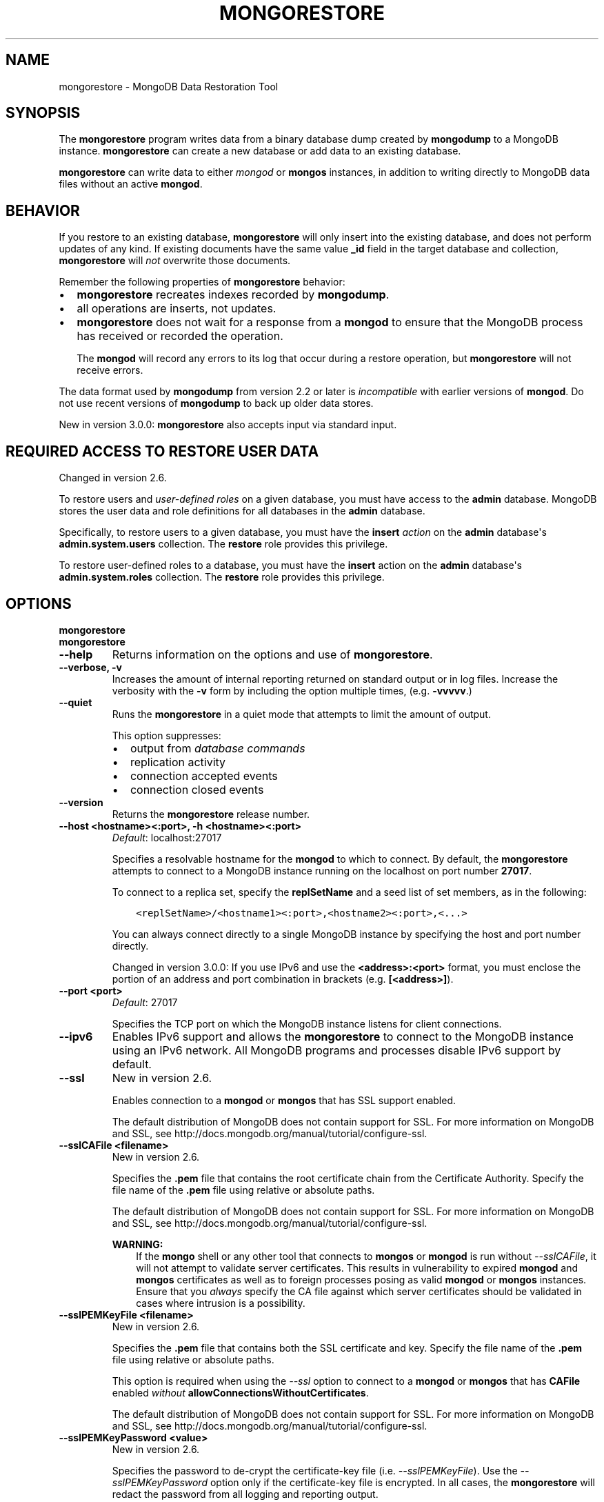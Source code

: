 .\" Man page generated from reStructuredText.
.
.TH "MONGORESTORE" "1" "January 30, 2015" "3.0" "mongodb-manual"
.SH NAME
mongorestore \- MongoDB Data Restoration Tool
.
.nr rst2man-indent-level 0
.
.de1 rstReportMargin
\\$1 \\n[an-margin]
level \\n[rst2man-indent-level]
level margin: \\n[rst2man-indent\\n[rst2man-indent-level]]
-
\\n[rst2man-indent0]
\\n[rst2man-indent1]
\\n[rst2man-indent2]
..
.de1 INDENT
.\" .rstReportMargin pre:
. RS \\$1
. nr rst2man-indent\\n[rst2man-indent-level] \\n[an-margin]
. nr rst2man-indent-level +1
.\" .rstReportMargin post:
..
.de UNINDENT
. RE
.\" indent \\n[an-margin]
.\" old: \\n[rst2man-indent\\n[rst2man-indent-level]]
.nr rst2man-indent-level -1
.\" new: \\n[rst2man-indent\\n[rst2man-indent-level]]
.in \\n[rst2man-indent\\n[rst2man-indent-level]]u
..
.SH SYNOPSIS
.sp
The \fBmongorestore\fP program writes data from a binary database
dump created by \fBmongodump\fP to a MongoDB
instance. \fBmongorestore\fP can create a new database or add
data to an existing database.
.sp
\fBmongorestore\fP can write data to either \fImongod\fP or \fBmongos\fP
instances, in addition to writing directly to MongoDB data files
without an active \fBmongod\fP\&.
.SH BEHAVIOR
.sp
If you restore to an existing database, \fBmongorestore\fP will
only insert into the existing database, and does not perform updates
of any kind. If existing documents have the same value \fB_id\fP field
in the target database and collection,
\fBmongorestore\fP will \fInot\fP overwrite those documents.
.sp
Remember the following properties of \fBmongorestore\fP behavior:
.INDENT 0.0
.IP \(bu 2
\fBmongorestore\fP recreates indexes recorded by
\fBmongodump\fP\&.
.IP \(bu 2
all operations are inserts, not updates.
.IP \(bu 2
\fBmongorestore\fP does not wait for a response from a
\fBmongod\fP to ensure that the MongoDB process has received or
recorded the operation.
.sp
The \fBmongod\fP will record any errors to its log that occur
during a restore operation, but \fBmongorestore\fP will not
receive errors.
.UNINDENT
.sp
The data format used by \fBmongodump\fP from version 2.2 or
later is \fIincompatible\fP with earlier versions of \fBmongod\fP\&.
Do not use recent versions of \fBmongodump\fP to back up older
data stores.
.sp
New in version 3.0.0: \fBmongorestore\fP also accepts input via standard input.

.SH REQUIRED ACCESS TO RESTORE USER DATA
.sp
Changed in version 2.6.

.sp
To restore users and \fIuser\-defined roles\fP on a
given database, you must have access to the \fBadmin\fP database. MongoDB
stores the user data and role definitions for all databases in the
\fBadmin\fP database.
.sp
Specifically, to restore users to a given database, you must have the
\fBinsert\fP \fIaction\fP on the \fBadmin\fP
database\(aqs \fBadmin.system.users\fP collection. The \fBrestore\fP
role provides this privilege.
.sp
To restore user\-defined roles to a database, you must have the
\fBinsert\fP action on the \fBadmin\fP database\(aqs
\fBadmin.system.roles\fP collection. The \fBrestore\fP role
provides this privilege.
.SH OPTIONS
.INDENT 0.0
.TP
.B mongorestore
.UNINDENT
.INDENT 0.0
.TP
.B mongorestore
.UNINDENT
.INDENT 0.0
.TP
.B \-\-help
Returns information on the options and use of \fBmongorestore\fP\&.
.UNINDENT
.INDENT 0.0
.TP
.B \-\-verbose, \-v
Increases the amount of internal reporting returned on standard output
or in log files. Increase the verbosity with the \fB\-v\fP form by
including the option multiple times, (e.g. \fB\-vvvvv\fP\&.)
.UNINDENT
.INDENT 0.0
.TP
.B \-\-quiet
Runs the \fBmongorestore\fP in a quiet mode that attempts to limit the amount
of output.
.sp
This option suppresses:
.INDENT 7.0
.IP \(bu 2
output from \fIdatabase commands\fP
.IP \(bu 2
replication activity
.IP \(bu 2
connection accepted events
.IP \(bu 2
connection closed events
.UNINDENT
.UNINDENT
.INDENT 0.0
.TP
.B \-\-version
Returns the \fBmongorestore\fP release number.
.UNINDENT
.INDENT 0.0
.TP
.B \-\-host <hostname><:port>, \-h <hostname><:port>
\fIDefault\fP: localhost:27017
.sp
Specifies a resolvable hostname for the \fBmongod\fP to which to
connect. By default, the \fBmongorestore\fP attempts to connect to a MongoDB
instance running on the localhost on port number \fB27017\fP\&.
.sp
To connect to a replica set, specify the
\fBreplSetName\fP and a seed list of set members, as in
the following:
.INDENT 7.0
.INDENT 3.5
.sp
.nf
.ft C
<replSetName>/<hostname1><:port>,<hostname2><:port>,<...>
.ft P
.fi
.UNINDENT
.UNINDENT
.sp
You can always connect directly to a single MongoDB instance by
specifying the host and port number directly.
.sp
Changed in version 3.0.0: If you use IPv6 and use the \fB<address>:<port>\fP format, you must
enclose the portion of an address and port combination in
brackets (e.g. \fB[<address>]\fP).

.UNINDENT
.INDENT 0.0
.TP
.B \-\-port <port>
\fIDefault\fP: 27017
.sp
Specifies the TCP port on which the MongoDB instance listens for
client connections.
.UNINDENT
.INDENT 0.0
.TP
.B \-\-ipv6
Enables IPv6 support and allows the \fBmongorestore\fP to connect to the
MongoDB instance using an IPv6 network. All MongoDB programs and
processes disable IPv6 support by default.
.UNINDENT
.INDENT 0.0
.TP
.B \-\-ssl
New in version 2.6.

.sp
Enables connection to a \fBmongod\fP or \fBmongos\fP that has
SSL support enabled.
.sp
The default distribution of MongoDB does not contain support for SSL.
For more information on MongoDB and SSL, see http://docs.mongodb.org/manual/tutorial/configure\-ssl\&.
.UNINDENT
.INDENT 0.0
.TP
.B \-\-sslCAFile <filename>
New in version 2.6.

.sp
Specifies the \fB\&.pem\fP file that contains the root certificate chain
from the Certificate Authority. Specify the file name of the
\fB\&.pem\fP file using relative or absolute paths.
.sp
The default distribution of MongoDB does not contain support for SSL.
For more information on MongoDB and SSL, see http://docs.mongodb.org/manual/tutorial/configure\-ssl\&.
.sp
\fBWARNING:\fP
.INDENT 7.0
.INDENT 3.5
If the \fBmongo\fP shell or any other tool that connects to
\fBmongos\fP or \fBmongod\fP is run without
\fI\-\-sslCAFile\fP, it will not attempt to validate
server certificates. This results in vulnerability to expired
\fBmongod\fP and \fBmongos\fP certificates as well as to foreign
processes posing as valid \fBmongod\fP or \fBmongos\fP
instances. Ensure that you \fIalways\fP specify the CA file against which
server certificates should be validated in cases where intrusion is a
possibility.
.UNINDENT
.UNINDENT
.UNINDENT
.INDENT 0.0
.TP
.B \-\-sslPEMKeyFile <filename>
New in version 2.6.

.sp
Specifies the \fB\&.pem\fP file that contains both the SSL certificate
and key. Specify the file name of the \fB\&.pem\fP file using relative
or absolute paths.
.sp
This option is required when using the \fI\-\-ssl\fP option to connect
to a \fBmongod\fP or \fBmongos\fP that has
\fBCAFile\fP enabled \fIwithout\fP
\fBallowConnectionsWithoutCertificates\fP\&.
.sp
The default distribution of MongoDB does not contain support for SSL.
For more information on MongoDB and SSL, see http://docs.mongodb.org/manual/tutorial/configure\-ssl\&.
.UNINDENT
.INDENT 0.0
.TP
.B \-\-sslPEMKeyPassword <value>
New in version 2.6.

.sp
Specifies the password to de\-crypt the certificate\-key file (i.e.
\fI\-\-sslPEMKeyFile\fP). Use the \fI\-\-sslPEMKeyPassword\fP option only if the
certificate\-key file is encrypted. In all cases, the \fBmongorestore\fP will
redact the password from all logging and reporting output.
.sp
If the private key in the PEM file is encrypted and you do not specify
the \fI\-\-sslPEMKeyPassword\fP option, the \fBmongorestore\fP will prompt for a passphrase. See
\fIssl\-certificate\-password\fP\&.
.sp
The default distribution of MongoDB does not contain support for SSL.
For more information on MongoDB and SSL, see http://docs.mongodb.org/manual/tutorial/configure\-ssl\&.
.UNINDENT
.INDENT 0.0
.TP
.B \-\-sslCRLFile <filename>
New in version 2.6.

.sp
Specifies the \fB\&.pem\fP file that contains the Certificate Revocation
List. Specify the file name of the \fB\&.pem\fP file using relative or
absolute paths.
.sp
The default distribution of MongoDB does not contain support for SSL.
For more information on MongoDB and SSL, see http://docs.mongodb.org/manual/tutorial/configure\-ssl\&.
.UNINDENT
.INDENT 0.0
.TP
.B \-\-sslAllowInvalidCertificates
New in version 2.6.

.sp
Bypasses the validation checks for server certificates and allows
the use of invalid certificates. When using the
\fBallowInvalidCertificates\fP setting, MongoDB logs as a
warning the use of the invalid certificate.
.sp
The default distribution of MongoDB does not contain support for SSL.
For more information on MongoDB and SSL, see http://docs.mongodb.org/manual/tutorial/configure\-ssl\&.
.UNINDENT
.INDENT 0.0
.TP
.B \-\-sslAllowInvalidHostnames
New in version 3.0.

.sp
Disables the validation of the hostnames in SSL certificates. Allows
\fBmongorestore\fP to connect to MongoDB instances if the hostname their
certificates do not match the specified hostname.
.UNINDENT
.INDENT 0.0
.TP
.B \-\-sslFIPSMode
New in version 2.6.

.sp
Directs the \fBmongorestore\fP to use the FIPS mode of the installed OpenSSL
library. Your system must have a FIPS compliant OpenSSL library to use
the \fI\-\-sslFIPSMode\fP option.
.sp
\fBNOTE:\fP
.INDENT 7.0
.INDENT 3.5
FIPS Compatible SSL is
available only in \fI\%MongoDB Enterprise\fP\&. See
http://docs.mongodb.org/manual/tutorial/configure\-fips for more information.
.UNINDENT
.UNINDENT
.UNINDENT
.INDENT 0.0
.TP
.B \-\-username <username>, \-u <username>
Specifies a username with which to authenticate to a MongoDB database
that uses authentication. Use in conjunction with the \fB\-\-password\fP and
\fB\-\-authenticationDatabase\fP options.
.UNINDENT
.INDENT 0.0
.TP
.B \-\-password <password>, \-p <password>
Specifies a password with which to authenticate to a MongoDB database
that uses authentication. Use in conjunction with the \fB\-\-username\fP and
\fB\-\-authenticationDatabase\fP options.
.sp
If you do not specify an argument for \fI\-\-password\fP, \fBmongorestore\fP will
prompt interactively for a password on the console.
.UNINDENT
.INDENT 0.0
.TP
.B \-\-authenticationDatabase <dbname>
New in version 2.4.

.sp
Specifies the database that holds the user\(aqs credentials.
.UNINDENT
.INDENT 0.0
.TP
.B \-\-authenticationMechanism <name>
\fIDefault\fP: MONGODB\-CR
.sp
New in version 2.4.

.sp
Changed in version 2.6: Added support for the \fBPLAIN\fP and \fBMONGODB\-X509\fP authentication
mechanisms.

.sp
Specifies the authentication mechanism the \fBmongorestore\fP instance uses to
authenticate to the \fBmongod\fP or \fBmongos\fP\&.
.TS
center;
|l|l|.
_
T{
Value
T}	T{
Description
T}
_
T{
MONGODB\-CR
T}	T{
MongoDB challenge/response authentication.
T}
_
T{
MONGODB\-X509
T}	T{
MongoDB SSL certificate authentication.
T}
_
T{
PLAIN
T}	T{
External authentication using LDAP. You can also use \fBPLAIN\fP
for authenticating in\-database users. \fBPLAIN\fP transmits
passwords in plain text. This mechanism is available only in
\fI\%MongoDB Enterprise\fP\&.
T}
_
T{
GSSAPI
T}	T{
External authentication using Kerberos. This mechanism is
available only in \fI\%MongoDB Enterprise\fP\&.
T}
_
.TE
.UNINDENT
.INDENT 0.0
.TP
.B \-\-gssapiServiceName
New in version 2.6.

.sp
Specify the name of the service using \fBGSSAPI/Kerberos\fP\&. Only required if the service does not use the
default name of \fBmongodb\fP\&.
.sp
This option is available only in MongoDB Enterprise.
.UNINDENT
.INDENT 0.0
.TP
.B \-\-gssapiHostName
New in version 2.6.

.sp
Specify the hostname of a service using \fBGSSAPI/Kerberos\fP\&. \fIOnly\fP required if the hostname of a machine does
not match the hostname resolved by DNS.
.sp
This option is available only in MongoDB Enterprise.
.UNINDENT
.INDENT 0.0
.TP
.B \-\-db <database>, \-d <database>
Specifies a database for \fBmongorestore\fP to restore data \fIinto\fP\&.
If the database does not exist, \fBmongorestore\fP creates the
database. If you do not specify a \fB<db>\fP, \fBmongorestore\fP
creates new databases that correspond to the databases where data
originated and data may be overwritten. Use this option to restore data
into a MongoDB instance that already has data.
.sp
\fI\%\-\-db\fP does \fInot\fP control which \fIBSON\fP files
\fBmongorestore\fP restores. You must use the
\fBmongorestore\fP \fI\%path option\fP to
limit that restored data.
.UNINDENT
.INDENT 0.0
.TP
.B \-\-collection <collection>, \-c <collection>
Specifies a single collection for \fBmongorestore\fP to restore. If
you do not specify \fI\%\-\-collection\fP, \fBmongorestore\fP takes
the collection name from the input filename. If the input file has an
extension, MongoDB omits the extension of the file from the collection
name.
.UNINDENT
.INDENT 0.0
.TP
.B \-\-objcheck
Forces \fBmongorestore\fP to validate all requests from clients
upon receipt to ensure that clients never insert invalid documents into
the database. For objects with a high degree of sub\-document nesting,
\fI\-\-objcheck\fP can have a small impact on performance. You can set
\fI\%\-\-noobjcheck\fP to disable object checking at run\-time.
.sp
Changed in version 2.4: MongoDB enables \fI\-\-objcheck\fP by default, to prevent any
client from inserting malformed or invalid BSON into a MongoDB
database.

.UNINDENT
.INDENT 0.0
.TP
.B \-\-noobjcheck
New in version 2.4.

.sp
Disables the default document validation that MongoDB performs on all
incoming BSON documents.
.UNINDENT
.INDENT 0.0
.TP
.B \-\-drop
Modifies the restoration procedure to drop every collection from the
target database before restoring the collection from the dumped backup.
.sp
With \fI\%\-\-drop\fP specified, \fBmongorestore\fP removes all user
credentials and replaces them with users defined in the dump
file. Therefore, in systems with \fBauthorization\fP
enabled, \fBmongorestore\fP must be able to authenticate to an existing
user \fIand\fP to a user defined in the dump file. If \fBmongorestore\fP can\(aqt
authenticate to a user defined in the dump file, the restoration
process will fail, leaving an empty database.
.UNINDENT
.INDENT 0.0
.TP
.B \-\-oplogReplay
Replays the \fIoplog\fP after restoring the dump to ensure that the
current state of the database reflects the point\-in\-time backup captured
with the "\fImongodump \-\-oplog\fP" command. For an example of
\fI\%\-\-oplogReplay\fP, see \fIbackup\-restore\-oplogreplay\fP\&.
.UNINDENT
.INDENT 0.0
.TP
.B \-\-oplogLimit <timestamp>
New in version 2.2.

.sp
Prevents \fBmongorestore\fP from applying \fIoplog\fP entries
with timestamp newer than or equal to \fB<timestamp>\fP\&. Specify
\fB<timestamp>\fP values in the form of \fB<time_t>:<ordinal>\fP, where
\fB<time_t>\fP is the seconds since the UNIX epoch, and \fB<ordinal>\fP
represents a counter of operations in the oplog that occurred in the
specified second.
.sp
You must use \fI\%\-\-oplogLimit\fP in conjunction with the
\fI\%\-\-oplogReplay\fP option.
.UNINDENT
.INDENT 0.0
.TP
.B \-\-keepIndexVersion
Prevents \fBmongorestore\fP from upgrading the index to the latest
version during the restoration process.
.UNINDENT
.INDENT 0.0
.TP
.B \-\-noIndexRestore
New in version 2.2.

.sp
Prevents \fBmongorestore\fP from restoring and building indexes as
specified in the corresponding \fBmongodump\fP output.
.UNINDENT
.INDENT 0.0
.TP
.B \-\-noOptionsRestore
New in version 2.2.

.sp
Prevents \fBmongorestore\fP from setting the collection options,
such as those specified by the \fBcollMod\fP \fIdatabase
command\fP, on restored collections.
.UNINDENT
.INDENT 0.0
.TP
.B \-\-restoreDbUsersAndRoles
Restore user and role definitions for the given database. See
http://docs.mongodb.org/manual/reference/system\-roles\-collection and
http://docs.mongodb.org/manual/reference/system\-users\-collection for more information.
.UNINDENT
.INDENT 0.0
.TP
.B \-\-w <number of replicas per write>
New in version 2.2.

.sp
Specifies the \fIwrite concern\fP for each write operation that
\fBmongorestore\fP writes to the target database. By default,
\fBmongorestore\fP does not wait for a response for \fIwrite
acknowledgment\fP\&.
.UNINDENT
.INDENT 0.0
.TP
.B \-\-writeConcern <document>
\fIDefault\fP: majority
.sp
Specifies the \fIwrite concern\fP for each write operation that \fBmongorestore\fP
writes to the target database.
.sp
Specify the write concern as a document with \fIw options\fP\&.
.UNINDENT
.INDENT 0.0
.TP
.B \-\-maintainInsertionOrder
\fIDefault\fP: False
.sp
If specified, \fBmongorestore\fP inserts the documents in the order of
their appearance in the input source, otherwise \fBmongorestore\fP may
perform the insertions in an arbitrary order.
.UNINDENT
.INDENT 0.0
.TP
.B \-\-numParallelCollections int, \-j int
\fIDefault\fP: 4
.sp
Number of collections \fBmongorestore\fP should restore
in parallel.
.UNINDENT
.INDENT 0.0
.TP
.B <path>
The final argument of the \fBmongorestore\fP command is a
directory path. This argument specifies the location of the
database dump from which to restore.
.UNINDENT
.INDENT 0.0
.TP
.B \-\-dir string
Specifies the dump directory.
.UNINDENT
.SH USE
.sp
See http://docs.mongodb.org/manual/tutorial/backup\-with\-mongodump
for a larger overview of \fBmongorestore\fP
usage. Also see the \fBmongodump\fP document for an overview of the
\fBmongodump\fP, which provides the related inverse
functionality.
.sp
Consider the following example:
.INDENT 0.0
.INDENT 3.5
.sp
.nf
.ft C
mongorestore \-\-collection people \-\-db accounts dump/accounts/people.bson
.ft P
.fi
.UNINDENT
.UNINDENT
.sp
Here, \fBmongorestore\fP reads the database dump in the \fBdump/\fP
sub\-directory of the current directory, and restores \fIonly\fP the
documents in the collection named \fBpeople\fP from the database named
\fBaccounts\fP\&. \fBmongorestore\fP restores data to the instance
running on the localhost interface on port \fB27017\fP\&.
.sp
In the final example, \fBmongorestore\fP restores a database
dump located at \fB/opt/backup/mongodump\-2011\-10\-24\fP, to a database
running on port \fB37017\fP on the host
\fBmongodb1.example.net\fP\&. The \fBmongorestore\fP command authenticates to
the MongoDB instance using the username \fBuser\fP and the
password \fBpass\fP, as follows:
.INDENT 0.0
.INDENT 3.5
.sp
.nf
.ft C
mongorestore \-\-host mongodb1.example.net \-\-port 37017 \-\-username user \-\-password pass /opt/backup/mongodump\-2011\-10\-24
.ft P
.fi
.UNINDENT
.UNINDENT
.sp
You can also \fIpipe\fP data directly into to \fBmongorestore\fP
through standard input, as in the following example:
.INDENT 0.0
.INDENT 3.5
.sp
.nf
.ft C
zcat /opt/backup/mongodump\-2014\-12\-03/accounts.people.bson.gz | mongorestore \-\-collection people \-\-db accounts
.ft P
.fi
.UNINDENT
.UNINDENT
.SH AUTHOR
MongoDB Documentation Project
.SH COPYRIGHT
2011-2015
.\" Generated by docutils manpage writer.
.
